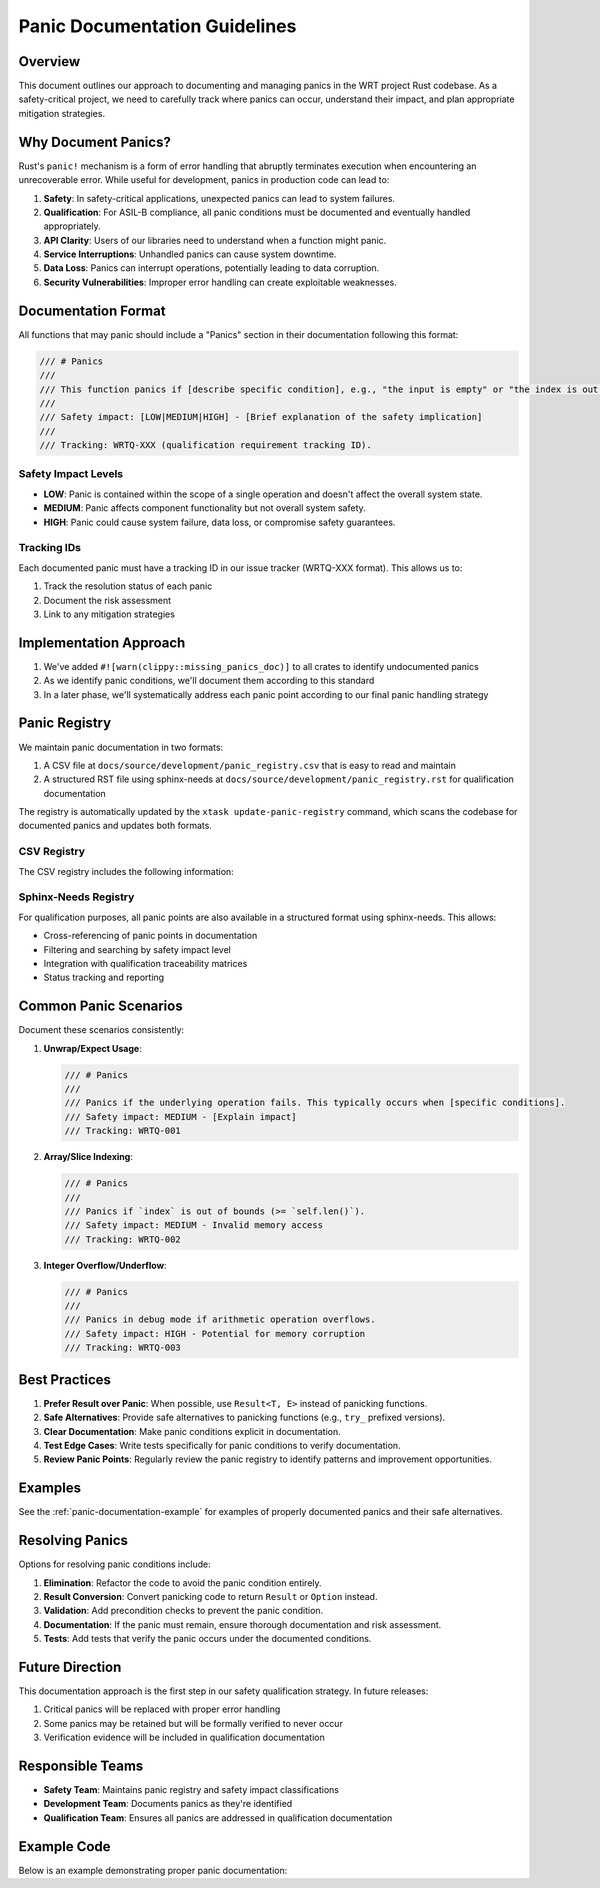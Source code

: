 Panic Documentation Guidelines
==============================

Overview
--------

This document outlines our approach to documenting and managing panics in the WRT project Rust codebase. As a safety-critical project, we need to carefully track where panics can occur, understand their impact, and plan appropriate mitigation strategies.

Why Document Panics?
--------------------

Rust's ``panic!`` mechanism is a form of error handling that abruptly terminates execution when encountering an unrecoverable error. While useful for development, panics in production code can lead to:

1. **Safety**: In safety-critical applications, unexpected panics can lead to system failures.
2. **Qualification**: For ASIL-B compliance, all panic conditions must be documented and eventually handled appropriately.
3. **API Clarity**: Users of our libraries need to understand when a function might panic.
4. **Service Interruptions**: Unhandled panics can cause system downtime.
5. **Data Loss**: Panics can interrupt operations, potentially leading to data corruption.
6. **Security Vulnerabilities**: Improper error handling can create exploitable weaknesses.

Documentation Format
--------------------

All functions that may panic should include a "Panics" section in their documentation following this format:

.. code-block:: rust

    /// # Panics
    ///
    /// This function panics if [describe specific condition], e.g., "the input is empty" or "the index is out of bounds".
    /// 
    /// Safety impact: [LOW|MEDIUM|HIGH] - [Brief explanation of the safety implication]
    /// 
    /// Tracking: WRTQ-XXX (qualification requirement tracking ID).

Safety Impact Levels
~~~~~~~~~~~~~~~~~~~~

- **LOW**: Panic is contained within the scope of a single operation and doesn't affect the overall system state.
- **MEDIUM**: Panic affects component functionality but not overall system safety.
- **HIGH**: Panic could cause system failure, data loss, or compromise safety guarantees.

Tracking IDs
~~~~~~~~~~~~

Each documented panic must have a tracking ID in our issue tracker (WRTQ-XXX format). This allows us to:

1. Track the resolution status of each panic
2. Document the risk assessment
3. Link to any mitigation strategies

Implementation Approach
-----------------------

1. We've added ``#![warn(clippy::missing_panics_doc)]`` to all crates to identify undocumented panics
2. As we identify panic conditions, we'll document them according to this standard
3. In a later phase, we'll systematically address each panic point according to our final panic handling strategy

Panic Registry
--------------

We maintain panic documentation in two formats:

1. A CSV file at ``docs/source/development/panic_registry.csv`` that is easy to read and maintain
2. A structured RST file using sphinx-needs at ``docs/source/development/panic_registry.rst`` for qualification documentation

The registry is automatically updated by the ``xtask update-panic-registry`` command, which scans the codebase for documented panics and updates both formats.

CSV Registry
~~~~~~~~~~~~

The CSV registry includes the following information:

.. csv-table:: Panic Registry
   :file: panic_registry.csv
   :header-rows: 1
   :widths: 15, 10, 5, 20, 15, 10, 10, 15

Sphinx-Needs Registry
~~~~~~~~~~~~~~~~~~~~~

For qualification purposes, all panic points are also available in a structured format using sphinx-needs. This allows:

- Cross-referencing of panic points in documentation
- Filtering and searching by safety impact level
- Integration with qualification traceability matrices
- Status tracking and reporting

Common Panic Scenarios
----------------------

Document these scenarios consistently:

1. **Unwrap/Expect Usage**:

   .. code-block:: rust

      /// # Panics
      /// 
      /// Panics if the underlying operation fails. This typically occurs when [specific conditions].
      /// Safety impact: MEDIUM - [Explain impact]
      /// Tracking: WRTQ-001

2. **Array/Slice Indexing**:

   .. code-block:: rust

      /// # Panics
      /// 
      /// Panics if `index` is out of bounds (>= `self.len()`).
      /// Safety impact: MEDIUM - Invalid memory access
      /// Tracking: WRTQ-002

3. **Integer Overflow/Underflow**:

   .. code-block:: rust

      /// # Panics
      /// 
      /// Panics in debug mode if arithmetic operation overflows.
      /// Safety impact: HIGH - Potential for memory corruption
      /// Tracking: WRTQ-003

Best Practices
--------------

1. **Prefer Result over Panic**: When possible, use ``Result<T, E>`` instead of panicking functions.
2. **Safe Alternatives**: Provide safe alternatives to panicking functions (e.g., ``try_`` prefixed versions).
3. **Clear Documentation**: Make panic conditions explicit in documentation.
4. **Test Edge Cases**: Write tests specifically for panic conditions to verify documentation.
5. **Review Panic Points**: Regularly review the panic registry to identify patterns and improvement opportunities.

Examples
--------

See the :ref:`panic-documentation-example` for examples of properly documented panics and their safe alternatives.

Resolving Panics
----------------

Options for resolving panic conditions include:

1. **Elimination**: Refactor the code to avoid the panic condition entirely.
2. **Result Conversion**: Convert panicking code to return ``Result`` or ``Option`` instead.
3. **Validation**: Add precondition checks to prevent the panic condition.
4. **Documentation**: If the panic must remain, ensure thorough documentation and risk assessment.
5. **Tests**: Add tests that verify the panic occurs under the documented conditions.

Future Direction
----------------

This documentation approach is the first step in our safety qualification strategy. In future releases:

1. Critical panics will be replaced with proper error handling
2. Some panics may be retained but will be formally verified to never occur
3. Verification evidence will be included in qualification documentation

Responsible Teams
-----------------

- **Safety Team**: Maintains panic registry and safety impact classifications
- **Development Team**: Documents panics as they're identified
- **Qualification Team**: Ensures all panics are addressed in qualification documentation

.. _panic-documentation-example:

Example Code
------------

Below is an example demonstrating proper panic documentation: 